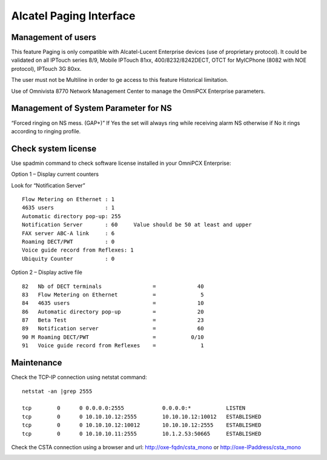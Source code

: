 ************************
Alcatel Paging Interface
************************

Management of users
===================

This feature Paging is only compatible with Alcatel-Lucent Enterprise devices (use of proprietary protocol).
It could be validated on all IPTouch series 8/9, Mobile IPTouch 81xx, 400/8232/8242DECT, OTCT for MyICPhone (8082 with NOE protocol), IPTouch 3G 80xx.

The user must not be Multiline in order to ge access to this feature Historical limitation.

Use of Omnivista 8770 Network Management Center to manage the OmniPCX Enterprise parameters.


.. image:: alcpaging_cfg1.png
    :width: 300 px
    :scale: 50%

.. image:: alcpaging_cfg2.png
    :width: 300 px
    :scale: 50%

.. image:: alcpaging_cfg3.png
    :width: 300 px
    :scale: 50%




Management of System Parameter for NS
=====================================

.. image:: alcpaging_ns.png
    :width: 300 px
    :scale: 50%



“Forced ringing on NS mess. (GAP+)” If Yes the set will always ring while receiving alarm NS otherwise if No it rings according to ringing profile.


Check system license
====================

Use spadmin command to check software license installed in your OmniPCX Enterprise:

Option 1 –  Display current counters

Look for “Notification Server”
::

    Flow Metering on Ethernet : 1
    4635 users                : 1
    Automatic directory pop-up: 255
    Notification Server       : 60     Value should be 50 at least and upper
    FAX server ABC-A link     : 6
    Roaming DECT/PWT          : 0
    Voice guide record from Reflexes: 1
    Ubiquity Counter          : 0 

Option 2 –  Display active file
::

    82   Nb of DECT terminals                =             40
    83   Flow Metering on Ethernet           =              5
    84   4635 users                          =             10
    86   Automatic directory pop-up          =             20
    87   Beta Test                           =             23
    89   Notification server                 =             60
    90 M Roaming DECT/PWT                    =           0/10
    91   Voice guide record from Reflexes    =              1


Maintenance
===========

Check the TCP-IP connection using netstat command:
::

    netstat -an |grep 2555

    tcp        0      0 0.0.0.0:2555            0.0.0.0:*           LISTEN
    tcp        0      0 10.10.10.12:2555        10.10.10.12:10012   ESTABLISHED
    tcp        0      0 10.10.10.12:10012       10.10.10.12:2555    ESTABLISHED
    tcp        0      0 10.10.10.11:2555        10.1.2.53:50665     ESTABLISHED


Check the CSTA connection 
using a browser and url: http://oxe-fqdn/csta_mono or http://oxe-IPaddress/csta_mono

.. image:: alcpaging_lic.png
    :width: 300 px
    :scale: 50%



